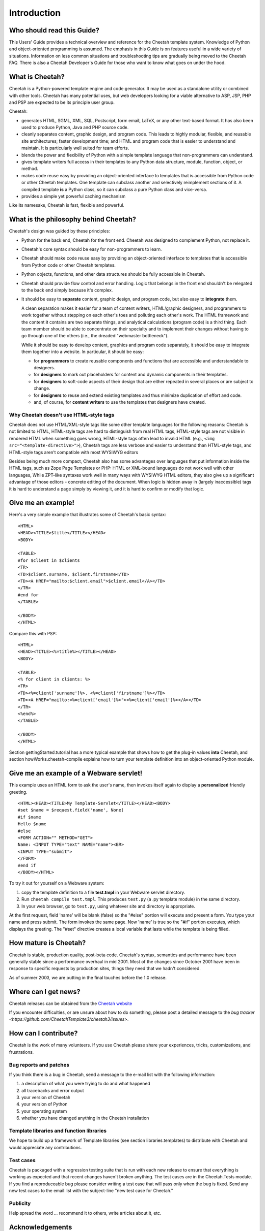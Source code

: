 Introduction
===============

Who should read this Guide?
---------------------------

This Users' Guide provides a technical overview and reference for
the Cheetah template system. Knowledge of Python and
object-oriented programming is assumed. The emphasis in this Guide
is on features useful in a wide variety of situations. Information
on less common situations and troubleshooting tips are gradually
being moved to the Cheetah FAQ. There is also a Cheetah Developer's
Guide for those who want to know what goes on under the hood.

What is Cheetah?
----------------

Cheetah is a Python-powered template engine and code generator. It
may be used as a standalone utility or combined with other tools.
Cheetah has many potential uses, but web developers looking for a
viable alternative to ASP, JSP, PHP and PSP are expected to be its
principle user group.

Cheetah:


-  generates HTML, SGML, XML, SQL, Postscript, form email, LaTeX,
   or any other text-based format. It has also been used to produce
   Python, Java and PHP source code.

-  cleanly separates content, graphic design, and program code.
   This leads to highly modular, flexible, and reusable site
   architectures; faster development time; and HTML and program code
   that is easier to understand and maintain. It is particularly well
   suited for team efforts.

-  blends the power and flexibility of Python with a simple
   template language that non-programmers can understand.

-  gives template writers full access in their templates to any
   Python data structure, module, function, object, or method.

-  makes code reuse easy by providing an object-oriented interface
   to templates that is accessible from Python code or other Cheetah
   templates. One template can subclass another and selectively
   reimplement sections of it. A compiled template **is** a Python
   class, so it can subclass a pure Python class and vice-versa.

-  provides a simple yet powerful caching mechanism

Like its namesake, Cheetah is fast, flexible and powerful.


What is the philosophy behind Cheetah?
--------------------------------------
Cheetah's design was guided by these principles:


-  Python for the back end, Cheetah for the front end. Cheetah was
   designed to complement Python, not replace it.

-  Cheetah's core syntax should be easy for non-programmers to
   learn.

-  Cheetah should make code reuse easy by providing an
   object-oriented interface to templates that is accessible from
   Python code or other Cheetah templates.

-  Python objects, functions, and other data structures should be
   fully accessible in Cheetah.

-  Cheetah should provide flow control and error handling. Logic
   that belongs in the front end shouldn't be relegated to the back
   end simply because it's complex.

-  It should be easy to **separate** content, graphic design, and
   program code, but also easy to **integrate**  them.

   A clean separation makes it easier for a team of content writers,
   HTML/graphic designers, and programmers to work together without
   stepping on each other's toes and polluting each other's work. The
   HTML framework and the content it contains are two separate things,
   and analytical calculations (program code) is a third thing. Each
   team member should be able to concentrate on their specialty and to
   implement their changes without having to go through one of the
   others (i.e., the dreaded "webmaster bottleneck").

   While it should be easy to develop content, graphics and program
   code separately, it should be easy to integrate them together into
   a website. In particular, it should be easy:


   -  for **programmers** to create reusable components and functions
      that are accessible and understandable to designers.

   -  for **designers** to mark out placeholders for content and
      dynamic components in their templates.

   -  for **designers** to soft-code aspects of their design that are
      either repeated in several places or are subject to change.

   -  for **designers** to reuse and extend existing templates and thus
      minimize duplication of effort and code.

   -  and, of course, for **content writers** to use the templates that
      designers have created.



Why Cheetah doesn't use HTML-style tags
~~~~~~~~~~~~~~~~~~~~~~~~~~~~~~~~~~~~~~~

Cheetah does not use HTML/XML-style tags like some other template
languages for the following reasons: Cheetah is not limited to
HTML, HTML-style tags are hard to distinguish from real HTML tags,
HTML-style tags are not visible in rendered HTML when something
goes wrong, HTML-style tags often lead to invalid HTML (e.g., ``<img
src="<template-directive>">``), Cheetah tags are less verbose and
easier to understand than HTML-style tags, and HTML-style tags
aren't compatible with most WYSIWYG editors

Besides being much more compact, Cheetah also has some advantages
over languages that put information inside the HTML tags, such as
Zope Page Templates or PHP: HTML or XML-bound languages do not work
well with other languages, While ZPT-like syntaxes work well in
many ways with WYSIWYG HTML editors, they also give up a
significant advantage of those editors - concrete editing of the
document. When logic is hidden away in (largely inaccessible) tags
it is hard to understand a page simply by viewing it, and it is
hard to confirm or modify that logic.

Give me an example!
-------------------

Here's a very simple example that illustrates some of Cheetah's
basic syntax:

::

    <HTML>
    <HEAD><TITLE>$title</TITLE></HEAD>
    <BODY>

    <TABLE>
    #for $client in $clients
    <TR>
    <TD>$client.surname, $client.firstname</TD>
    <TD><A HREF="mailto:$client.email">$client.email</A></TD>
    </TR>
    #end for
    </TABLE>

    </BODY>
    </HTML>

Compare this with PSP:

::

    <HTML>
    <HEAD><TITLE><%=title%></TITLE></HEAD>
    <BODY>

    <TABLE>
    <% for client in clients: %>
    <TR>
    <TD><%=client['surname']%>, <%=client['firstname']%></TD>
    <TD><A HREF="mailto:<%=client['email']%>"><%=client['email']%></A></TD>
    </TR>
    <%end%>
    </TABLE>

    </BODY>
    </HTML>

Section gettingStarted.tutorial has a more typical example that
shows how to get the plug-in values **into** Cheetah, and section
howWorks.cheetah-compile explains how to turn your template
definition into an object-oriented Python module.

Give me an example of a Webware servlet!
----------------------------------------

This example uses an HTML form to ask the user's name, then invokes
itself again to display a **personalized** friendly greeting.

::

    <HTML><HEAD><TITLE>My Template-Servlet</TITLE></HEAD><BODY>
    #set $name = $request.field('name', None)
    #if $name
    Hello $name
    #else
    <FORM ACTION="" METHOD="GET">
    Name: <INPUT TYPE="text" NAME="name"><BR>
    <INPUT TYPE="submit">
    </FORM>
    #end if
    </BODY></HTML>

To try it out for yourself on a Webware system:


#. copy the template definition to a file **test.tmpl** in your
   Webware servlet directory.

#. Run ``cheetah compile test.tmpl``. This produces ``test.py`` (a
   .py template module) in the same directory.

#. In your web browser, go to ``test.py``, using whatever site and
   directory is appropriate.

At the first request, field 'name' will be blank (false) so the
"#else" portion will execute and present a form. You type your name
and press submit. The form invokes the same page. Now 'name' is
true so the "#if" portion executes, which displays the greeting.
The "#set" directive creates a local variable that lasts while the
template is being filled.

How mature is Cheetah?
----------------------

Cheetah is stable, production quality, post-beta code. Cheetah's
syntax, semantics and performance have been generally stable since
a performance overhaul in mid 2001. Most of the changes since
October 2001 have been in response to specific requests by
production sites, things they need that we hadn't considered.

As of summer 2003, we are putting in the final touches before the
1.0 release.


Where can I get news?
---------------------

Cheetah releases can be obtained from the `Cheetah
website <http://cheetahtemplate.org/>`_

If you encounter difficulties, or are unsure about how to do something, please
post a detailed message to the `bug tracker
<https://github.com/CheetahTemplate3/cheetah3/issues>`.

How can I contribute?
---------------------

Cheetah is the work of many volunteers. If you use Cheetah please
share your experiences, tricks, customizations, and frustrations.

Bug reports and patches
~~~~~~~~~~~~~~~~~~~~~~~

If you think there is a bug in Cheetah, send a message to the
e-mail list with the following information:


#. a description of what you were trying to do and what happened

#. all tracebacks and error output

#. your version of Cheetah

#. your version of Python

#. your operating system

#. whether you have changed anything in the Cheetah installation


Template libraries and function libraries
~~~~~~~~~~~~~~~~~~~~~~~~~~~~~~~~~~~~~~~~~

We hope to build up a framework of Template libraries (see section
libraries.templates) to distribute with Cheetah and would
appreciate any contributions.

Test cases
~~~~~~~~~~

Cheetah is packaged with a regression testing suite that is run
with each new release to ensure that everything is working as
expected and that recent changes haven't broken anything. The test
cases are in the Cheetah.Tests module. If you find a reproduceable
bug please consider writing a test case that will pass only when
the bug is fixed. Send any new test cases to the email list with
the subject-line "new test case for Cheetah."

Publicity
~~~~~~~~~

Help spread the word ... recommend it to others, write articles
about it, etc.

Acknowledgements
----------------

Cheetah is one of several templating frameworks that grew out of a
'templates' thread on the Webware For Python email list. Tavis
Rudd, Mike Orr, Chuck Esterbrook and Ian Bicking are the core
developers.

We'd like to thank the following people for contributing valuable
advice, code and encouragement: Geoff Talvola, Jeff Johnson, Graham
Dumpleton, Clark C. Evans, Craig Kattner, Franz Geiger, Geir
Magnusson, Tom Schwaller, Rober Kuzelj, Jay Love, Terrel Shumway,
Sasa Zivkov, Arkaitz Bitorika, Jeremiah Bellomy, Baruch Even, Paul
Boddie, Stephan Diehl, Chui Tey, Michael Halle, Edmund Lian and
Aaron Held.

The Velocity, WebMacro and Smarty projects provided inspiration and
design ideas. Cheetah has benefitted from the creativity and energy
of their developers. Thank you.
